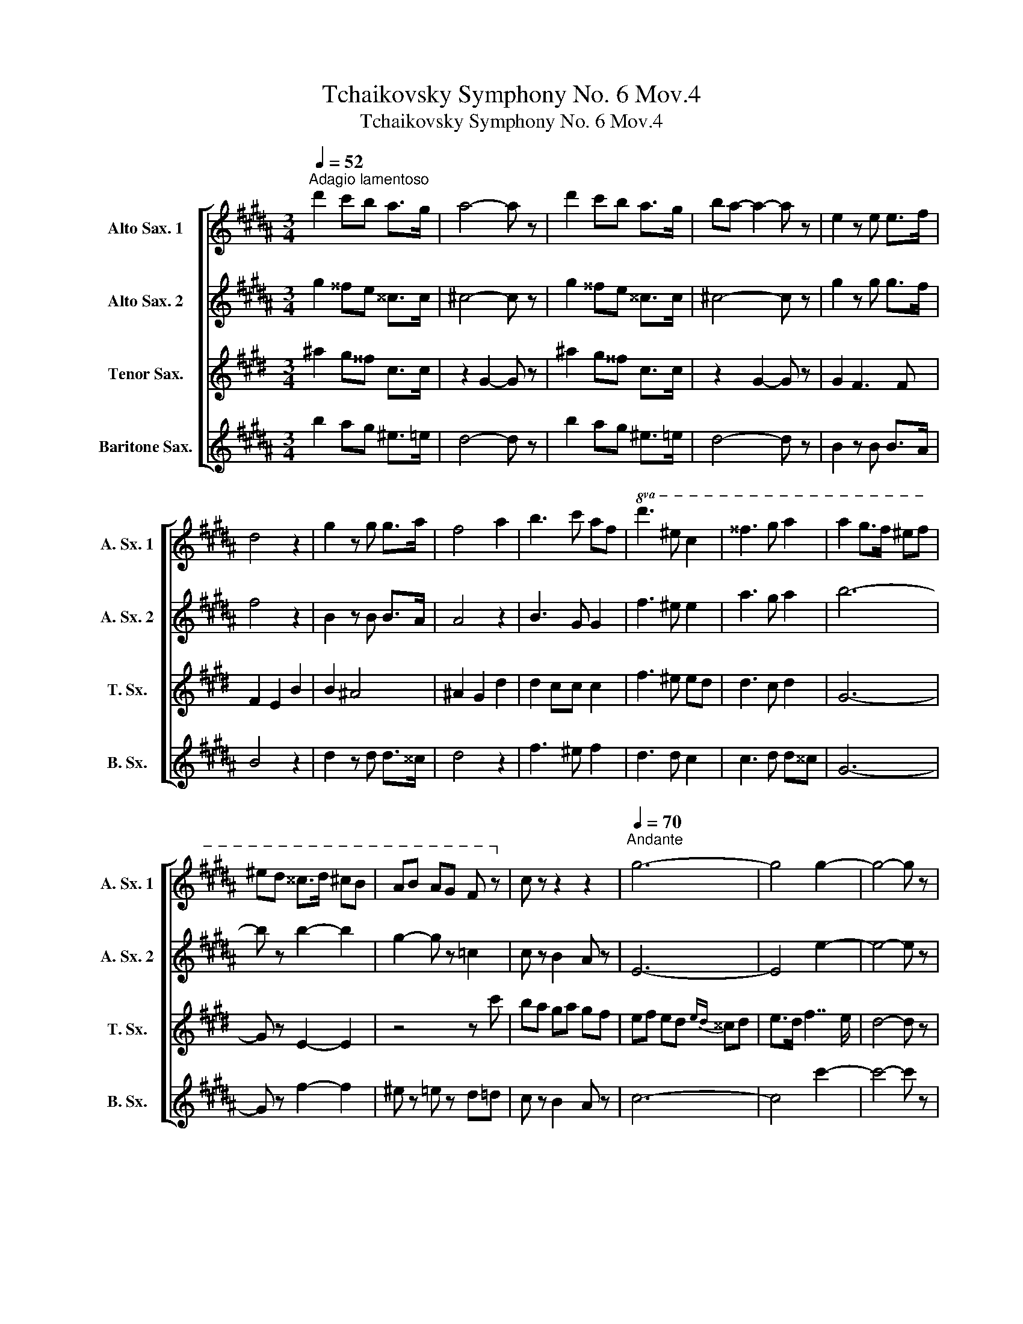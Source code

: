 X:1
T:Tchaikovsky Symphony No. 6 Mov.4
T:Tchaikovsky Symphony No. 6 Mov.4
%%score [ 1 2 3 4 ]
L:1/8
Q:1/4=52
M:3/4
K:none
V:1 treble transpose=-9 nm="Alto Sax. 1" snm="A. Sx. 1"
V:2 treble transpose=-9 nm="Alto Sax. 2" snm="A. Sx. 2"
V:3 treble transpose=-14 nm="Tenor Sax." snm="T. Sx."
V:4 treble transpose=-21 nm="Baritone Sax." snm="B. Sx."
V:1
[K:G#min]"^Adagio lamentoso" d'2 c'b a>g | a4- a z | d'2 c'b a>g | ba- a2- a z | e2 z e e>f | %5
 d4 z2 | g2 z g g>a | f4 a2 | b3 c' af |!8va(! d'3 ^e' c'2 | ^^f'3 g' a'2 | a'2 g'>f' ^e'f' | %12
 ^e'd' ^^c'>d' ^c'b | ab ag f z!8va)! | c z z2 z2 |[Q:1/4=70]"^Andante" g6- | g4 g2- | g4- g z | %18
 z2 z/ c/e/f/ g/a/b/c'/ |[Q:1/4=60]"^Adagio poco meno che prima" d'2 c'b a>g | a4- a z | %21
 d'2 c'b a>g | ba- a2- a z | e2 z e e>f | d4 z2 | c2 z c c>d | B4 z2 | c2 z c c>c | B4 z2 | e6- | %30
 e4- e z | z2 z2 e2- | e6 | e6- | e6- | e4- e !fermata!z | z2 z2 B2 | B2 A2 G2 | F4 B2 | B2 A2 G2 | %40
 F4 d2 | d2 c2 e2 | e2 d2 f2 | f2 e2 G2 | c4 B2 | B2 A2 G2 | F4 B2 | B2 A2 G2 | F4 B2 | ^B2 c2 c2 | %50
 ^^c2 d2 d2 | d2 e2 e2 | ^e2 f2 b2 |!8va(! b2 a2 g2 | f4 b2 | b2 a2 g2 | f4 d'2 | d'2 c'2 e'2 | %58
 e'2 d'2 f'2 | f'2 e'2 g2 | c'4 b2 | b2 a2 g2 | f4 b2 | b2 a2 g2 | f4 b2 | ^b2 c'2 c'2 | %66
 ^^c'2 d'2 d'2 | d'2 e'2 e'2 | ^e'2 f'2 ^^f'2 |[Q:1/4=80]"^Faster" !courtesy!^g'6- | %70
 g'f' e'd' c'b | e'6- | e'd' c'b =ag!8va)! | c'6- | c'b =ag fe | (3=agf (3e=dc (3fed | %76
 (3cB=A A z z2 | =A z z2 z2 | z6 | z c' z2 !fermata!z2 |[Q:1/4=70]"^Suddenly\n" z2 z2 e'2 | %81
 e'2 d'2 c'2 | b2 !fermata!z2 b2 | b2 a2 g2 | f2 !fermata!z2 z f | e2 z2 z e | d2 z2 d2- | %87
 d2- d/d/e/^^f/ g/a/b/c'/ |[Q:1/4=58]"^Andante non tanto" d'2 c'b a>g | a4- a z | d'2 c'b a>g | %91
 ba- a2- a z | e2 z e e>f | d4 z2 | c2 z c c>d | B4 z2 | B4 c2 | d4 z2 | e4 z2 | a6- | a4- a z | %101
 z (3A/B/c/ (3d/e/^e/(3f/^^f/g/ (3=a/^a/b/(3=c'/^c'/=d'/ | d'2 c'b a>g | a4- a z | d'2 c'b a>g | %105
 ba- a2- a z | e2 d>c BA | f2 e>d c^B | =a2 g>f ed | b2 =a>g f^e | c'b =ag =d'c' | b=a e'=d' c'b | %112
!8va(! f'e' =d'c' =g'f' | e'=d' =a'g' f'^e' |[Q:1/4=85]"^Moderato assai" g'4 f'2 | z2 f'e' =d'c' | %116
 e'4 =d'2!8va)! | z2 =d'c' ba | c'4 b2 | z2 ba g=g | a4 g2 | z2 gf ed | f4 ed | cB AB AG | %124
[Q:1/4=75]"^Andante" D z z2 (3d/^e/^^f/g/4a/4b/4c'/4 | d'2 c'b ag | %126
 ba z2 (3d/^e/^^f/g/4a/4b/4c'/4 | d'2 c'b ag | ba z2 (3A/B/c/=d/4_e/4^e/4f/4 | g2 fe dc | %130
 ed z2 (3A/B/c/=d/4_e/4^e/4f/4 | g2 fe dc | ed z2 z2 | dc z2 z2 | cB z2 z2 | z2 B4 | B6 | A z =A4 | %138
 =A6 | G z G4 | G6 | ^^F4- F z | G4- G z | E4- E z | D4- D z | %145
[Q:1/4=65]"^Andante giusto" z2 z2 g2 | g2 f2 e2 | d4 g2 | g2 f2 e2 | d4 d2 | d2 c2 B2 | B2 A2 G2 | %152
 G2 F2 E2 | D2- D z G2 | G2 F2 E2 | D4 G2 | G2 F2 E2 | D4 z2 | z6 | z6 | z6 | z6 | z6 | z2 G2 z2 | %164
 z6 | z6 | z6 | z6 | z6 | z6 |] %170
V:2
[K:G#min] g2 ^^fe ^^c>c | !courtesy!^c4- c z | g2 ^^fe ^^c>c | !courtesy!^c4- c z | g2 z g g>f | %5
 f4 z2 | B2 z B B>A | A4 z2 | B3 G G2 | f3 ^e e2 | a3 g a2 | b6- | b z b2- b2 | g2- g z =c2 | %14
 c z B2- A z | E6- | E4 e2- | e4- e z | z2 z/ G/A/B/ =d/e/^e/^^f/ | g2 ^^fe ^^c>c | %20
 !courtesy!^c4- c z | g2 ^^fe ^^c>c | !courtesy!^c4- c z | g2 z g g>f | f4 z2 | e2 z e e>d | %26
 d4 z2 | A2 z A A>B | G4 z2 | c6- | c4- c z | z2 z2 c2- | c6 | c6- | c6- | c4- c z | z2 z2 B2 | %37
 B2 A2 G2 | F4 B2 | B2 A2 G2 | F4 d2 | d2 c2 e2 | e2 d2 f2 | f2 e2 G2 | c4 B2 | B2 A2 G2 | F4 B2 | %47
 B2 A2 G2 | F4 B2 | ^B2 c2 c2 | ^^c2 d2 d2 | d2 e2 e2 | ^e2 f2 B2 | B2 A2 G2 | F4 B2 | B2 A2 G2 | %56
 F4 d2 | d2 c2 e2 | e2 d2 f2 | f2 e2 G2 | c4 B2 | B2 A2 G2 | F4 B2 | B2 A2 G2 | F4 B2 | ^B2 c2 c2 | %66
 ^^c2 d2 d2 | d2 e2 e2 | ^e2 f2 ^^f2 | !courtesy!^g6- | gf ed cB | e6- | ed cB =AG | c6- | %74
 cB =AG FE | (3=agf (3e=dc (3fed | (3cB=A E z z2 | E z z2 z2 | z6 | z =a z2 !fermata!z2 | %80
 z2 z2 e2 | e2 d2 c2 | AG !fermata!z2 B2 | B2 A2 G2 | ^ED !fermata!z2 z d | dc z2 z c | cB z2 B2- | %87
 B2- B/B/c/c/ B/e/d/^^f/ | g2 ^^fe ^^c>c | !courtesy!^c4- c z | g2 ^^fe ^^c>c | %91
 !courtesy!^c4- c z | G2 z G G>F | F4 z2 | E2 z E E>D | D4 z2 | G4 G2 | G2 ^^F4 | D2 C4 | E2 D4- | %100
 D4- D z | z F (3A/B/^B/(3c/^^c/d/ (3e/^e/f/(3^^f/g/=a/ | g2 ^^fe ^^c>c | !courtesy!^c4- c z | %104
 g2 ^^fe ^^c>c | !courtesy!^c4- c z | E2 D>C B,A, | F2 E>D C^B, | =A2 G>F ED | B2 =A>G F^E | %110
 cB =AG =dc | B=A e=d cB | fe =dc =gf | e=d =ag f^e | g4 f2 | z2 fe =dc | e4 =d2 | z2 =dc BA | %118
 c4 B2 | z2 BA G=G | A4 G2 | z2 GF ED | F4 ed | cB AB AG | G z z2 (3A/B/c/=d/4_e/4^e/4f/4 | %125
 g2 ^^fe dc | d2 z2 (3A/B/c/=d/4_e/4^e/4f/4 | g2 ^^fe dc | d2 z2 (3D/^E/^^F/G/4A/4B/4c/4 | %129
 c2 ^BA G^^F | A2 z2 (3D/^E/^^F/G/4A/4B/4c/4 | c2 BA GF | A2 z2 z2 | G2 z2 z2 | A2 z2 z2 | z2 G4 | %136
 G6 | F z F4 | F6 | E z E4 | E6 | D4- D z | B,4- B, z | A,4- A, z | A,4- A, z | z6 | z6 | z6 | z6 | %149
 z4 B,2 | G4 G2 | ^^F4 D2 | E6 | B,2- B, z z2 | c4 c2 | B4 B2 | c4 c2 | A4 z2 | z6 | z6 | z6 | z6 | %162
 z6 | z2 G2 z2 | z6 | z6 | z2 G2 z2 | z2 G2 z2 | z6 | z6 |] %170
V:3
[K:C#min] ^a2 g^^f c>c | z2 G2- G z | ^a2 g^^f c>c | z2 G2- G z | G2 F3 F | F2 E2 B2 | B2 ^A4 | %7
 ^A2 G2 d2 | d2 cc c2 | f3 ^e ed | d3 c d2 | G6- | G z E2- E2 | z4 z c' | ba ga gf | %15
 ef ed{ed} ^^cd | e>d f7/2 e/ | d4- d z | z2 z/ A/c/d/ e/f/g/=a/ | ^a2 g^^f c>c | z2 g2- g z | %21
 ^a2 g^^f c>c | z2 g2- g z | g2 f3 f | f2 e4 | e2 d3 d | d2 c4 | c2 ^B3 B | =B2 A7/2 G/ | %29
 G2 F7/2 E/ | E2 D7/2 z/ | z2 z2 c2- | c6 | c6- | c2 =c2 B2- | B4- B z | (3z BB- (3BBB- (3BBB- | %37
 (3BBB- (3BBB- (3BBB- | (3BBB- (3BBB- (3BBB- | (3BBB- (3BBB- (3BBB- | (3BBB- (3BBB- (3BBB- | %41
 (3BBB- (3BAA (3z cc- | (3ccc- (3ccc (3z =ff- | (3f=ff- (3f^ff- (3f=fe | (3z ee- (3edd (3z BB | %45
 (3z BB- (3BBB (3z ^AA | (3z BB- (3BBB (3z BB | (3z BB- (3BBB (3z ^AA | (3z BB- (3BBB (3z BB | %49
 (3z cc (3z cc (3z cc | (3z dd (3z dd (3z dd | (3z ee (3z ee (3z ee | (3z ff (3z ff (3z BB | %53
 (3z BB (3z BB (3z BB | (3z BB (3z BB (3z BB | (3z BB (3z BB (3z BB | (3z BB (3z BB (3z BB | %57
 (3z BB (3z AA (3z cc | (3z cc (3z cc (3z =ff- | (3f=ff- (3f^ff- (3f=fe | (3z ee- (3edd (3z BB | %61
 (3z BB (3z BB (3z ^AA | (3z BB (3z BB (3z BB | (3z BB (3z BB (3z ^AA | (3z BB (3z BB (3z BB | %65
 (3z cc (3z cc (3z cc | (3z dd (3z dd (3z dd | (3z ee (3z ee (3z ee | (3z ff (3z ff (3z ff | %69
 (3z gg- (3ggg- (3ggg- | g z z2 z2 | (3z ff- (3fff- (3fff- | f z z2 z2 | (3z ff- (3fff- (3fff- | %74
 f z z2 z2 | =D z z2 D z | z2 a/=g/f/e/ =d/c/B/A/ | f/e/=d/c/ B/A/=G/F/ z2 | z6 | %79
 z F z2 !fermata!z2 | z6 | f2 g2 a2 | g2 !fermata!z2 z2 | c2 d2 e2 | d2 !fermata!z2 z ^e | %85
 f z z2 z d | e2 z2 G2 | G2- G/c/^B/d/ e/f/e/a/ | ^a2 g^^f c>c | z2 g2- g z | ^a2 g^^f c>c | %91
 z2 g2- g z | g2 f3 f | f2 e4 | e2 d3 d | d2 c7/2 B/ | B2 AG F>E | E4 D>=D | =D4 DC | %99
 C7/2 ^B,/ B,2- | B,4- B, z | z ^B, (3^B/c/=d/(3^d/e/^e/ (3f/^^f/g/(3a/^a/b/ | ^a2 g^^f c>c | %103
 z2 G2- G z | ^a2 g^^f c>c | z2 G2- G z | gf ed B2 | BB B2 c2 | c'b ag e2 | ee e2 f2 | c2 ^Bc ^ef | %111
 c=d e2 ^de | d2 d2 =cB | B2 ^A2 F2 | G2 ^A2 B2 | ^B,2 C2 D2 | E2 F2 =G2 | A2 B2 ^B2 | c2 d2 e2 | %119
 B2 B2 d2 | ^A2 ^B2 c2 | d2 e2 ^e2 | f2 g2 f2 | c4 A2 | c z z2 (3^B/c/e/e/4f/4=g/4a/4 | %125
 ^a2 g^^f ^fe | f2 z2 (3^B/c/e/e/4f/4=g/4a/4 | ^a2 g^^f ^fe | f2 z2 (3^B/c/e/e/4f/4=g/4a/4 | %129
 d2 =d^B ^A=A | F2 z2 (3^B/c/e/e/4f/4=g/4a/4 | d2 =d^B ^A=A | F2 z2 z2 | ed z2 z2 | dc z2 z2 | %135
 z2 g4 | =g4 f2- | f z f4 | =f4 e2- | e z e4 | d6 | d4- d z | c4- c z | c4- c z | ^B4- B z | %145
 z2 z2 z2 | z2 z2 c2 | c2 ^B2 =B2 | A4 c2 | c2 ^B2 =B2 | A4 z2 | F4 E2 | D6 | E2- E z z2 | C6 | %155
 C6 | C6 | D6 | f4 e2 | d6 | A6 | B6 | A6 | B6 | A6 | z6 | z2 c2 z2 | z2 c2 z2 | z2 C2 z2 | z6 |] %170
V:4
[K:G#min] b2 ag ^e>=e | d4- d z | b2 ag ^e>=e | d4- d z | B2 z B B>A | B4 z2 | d2 z d d>^^c | %7
 d4 z2 | f3 ^e f2 | d3 d c2 | c3 d d^^c | G6- | G z f2- f2 | ^e z =e z d=d | c z B2 A z | c6- | %16
 c4 c'2- | c'4- c' z | z2 z/ A/c/e/ ^e/^^f/g/a/ | b2 ag ^e>=e | d4- d z | b2 ag ^e>=e | d4- d z | %23
 B2 z B B>A | B4 z2 | G2 z G G>^^F | G4 z2 | E2 z E E>D | E4 z2 | g6- | g4- gz/G/ | G>F F>E E>D | %32
 D>C C>B, B,>A, | A,2 B,/A,/^^G,/A,/ C>B, | A,6- | A,4- A, z | z2 z2 B2 | c4 e2 | e2 d2 =d2 | %39
 c4 e2 | e2 d2 c2 | ^B2 c2 A2 | A2 ^B2 d2 | e4 e2 | e4 d2 | c4 ^^c2 | B2 A2 G2 | c4 ^^c2 | %48
 B2 A2 =A2 | d2 c2 B2 | ^e2 d2 c2 | f2 e2 =d2 | g2 f2 B2 | c4 e2 | e2 d2 =d2 | c4 e2 | e2 d2 c2 | %57
 ^B2 c2 A2 | A2 ^B2 d2 | e4 e2 | e4 d2 | c4 ^^c2 | B2 A2 G2 | c4 ^^c2 | B2 A2 =A2 | d2 c2 B2 | %66
 ^e2 d2 c2 | f2 e2 =d2 | g2 f2 e2 | d6- | d z z2 z2 | =A6- | A z z2 z2 | c6- | c z z2 z2 | %75
 E z z2 E z | z6 | z2 z2 (6:4:6=a/g/f/e/=d/c/ | %78
 (6:4:6f/e/=d/c/B/=A/ (6:4:6c/B/A/G/F/E/ (7:4:7A/G/F/E/=D/C/B,/ | =A,2 z2 !fermata!z2 | z6 | ^^f6 | %82
 g2 !fermata!z2 z2 | c6 | d2 !fermata!z2 z ^B | c z z2 z A | B2 z2 B2- | B2- B/B/c/d/ e/^^f/g/a/ | %88
 b2 ag ^e>=e | d4- d z | b2 ag ^e>=e | d4- d z | B2 z B B>A | B4 z2 | G2 z G G>^^F | G4 z2 | %96
 c4 c2 | B6 | A6 | A6- | A4- A z | z C (3c/^^c/d/(3e/^e/f/ (3^^f/g/=a/(3^a/b/=c'/ | b2 ag ^e>=e | %103
 d4- d z | b2 ag ^e>=e | d4- d z | c2 BA c2 | B3 =A G2 | f2 ed f2 | e3 =d c2 | B4 =A2 | =A2 G4 | %112
 =G2 c2 A2 | B,2 B,2 C2 | C C2 C2 C- | C C2 C2 C- | C C2 C2 C- | C C2 C2 C- | C C2 C2 C- | %119
 C C2 C2 C- | C C2 C2 C- | C C2 C2 C- | C C2 C2 C | ^^C C2 C2 C | z2 d4- | d6- | d2 d4- | d6- | %128
 d2 D4- | D6- | D2 D4- | D6- | D2 D4- | D2 D4- | D2 D4 | z2 D4 | E4 ^E2 | F z C4 | =D4 ^D2 | %139
 E z B,4 | C4 ^^C2 | D4- D z | E4- E z | C4- C z | D4- D z | (3GGG- (3GGG- (3GGG- | G6 | G6 | G6 | %149
 G6 | G6 | G6 | G6 | G6 | z2 z2 G2 | G2 ^^F2 ^F2 | E4 z2 | z4 d2 | d2 c2 B2 | B2 A2 G2 | G2 F2 E2 | %161
 D6 | C6 | D6 | C6 | D6- | D6- | D6- | D6- | D4- D z |] %170

